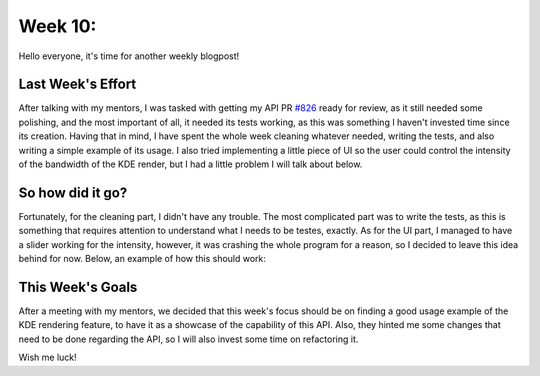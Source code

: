 Week 10: 
====================================

.. post:: July 24, 2023
   :author: João Victor Dell Agli Floriano
   :tags: google
   :category: gsoc

Hello everyone, it's time for another weekly blogpost! 

Last Week's Effort
------------------
After talking with my mentors, I was tasked with getting my API PR `#826 <https://github.com/fury-gl/fury/pull/826>`_ ready for review, 
as it still needed some polishing, and the most important of all, it needed its tests working, as this was something I haven't invested time since its creation. 
Having that in mind, I have spent the whole week cleaning whatever needed, writing the tests, and also writing a simple example of its
usage. I also tried implementing a little piece of UI so the user could control the intensity of the bandwidth of the KDE render, but 
I had a little problem I will talk about below.


So how did it go?
-----------------
Fortunately, for the cleaning part, I didn't have any trouble. The most complicated part was to write the tests, as this is something that
requires attention to understand what I needs to be testes, exactly. As for the UI part, I managed to have a slider working for the 
intensity, however, it was crashing the whole program for a reason, so I decided to leave this idea behind for now. 
Below, an example of how this should work:

.. image:: https://raw.githubusercontent.com/JoaoDell/gsoc_assets/main/images/slider.gif
   :align: center
   :alt: Buggy slider for the intensity control of the bandwidth of the KDE

This Week's Goals
-----------------
After a meeting with my mentors, we decided that this week's focus should be on finding a good usage example of the KDE rendering feature,
to have it as a showcase of the capability of this API. Also, they hinted me some changes that need to be done regarding the API, so I 
will also invest some time on refactoring it. 

Wish me luck!